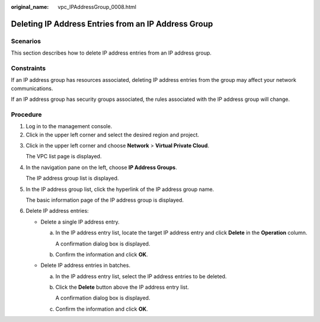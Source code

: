 :original_name: vpc_IPAddressGroup_0008.html

.. _vpc_IPAddressGroup_0008:

Deleting IP Address Entries from an IP Address Group
====================================================

Scenarios
---------

This section describes how to delete IP address entries from an IP address group.

Constraints
-----------

If an IP address group has resources associated, deleting IP address entries from the group may affect your network communications.

If an IP address group has security groups associated, the rules associated with the IP address group will change.

Procedure
---------

#. Log in to the management console.
#. Click |image1| in the upper left corner and select the desired region and project.

3. Click |image2| in the upper left corner and choose **Network** > **Virtual Private Cloud**.

   The VPC list page is displayed.

4. In the navigation pane on the left, choose **IP Address Groups**.

   The IP address group list is displayed.

5. In the IP address group list, click the hyperlink of the IP address group name.

   The basic information page of the IP address group is displayed.

6. Delete IP address entries:

   -  Delete a single IP address entry.

      a. In the IP address entry list, locate the target IP address entry and click **Delete** in the **Operation** column.

         A confirmation dialog box is displayed.

      b. Confirm the information and click **OK**.

   -  Delete IP address entries in batches.

      a. In the IP address entry list, select the IP address entries to be deleted.

      b. Click the **Delete** button above the IP address entry list.

         A confirmation dialog box is displayed.

      c. Confirm the information and click **OK**.

.. |image1| image:: /_static/images/en-us_image_0000001818982734.png
.. |image2| image:: /_static/images/en-us_image_0000001865582581.png
